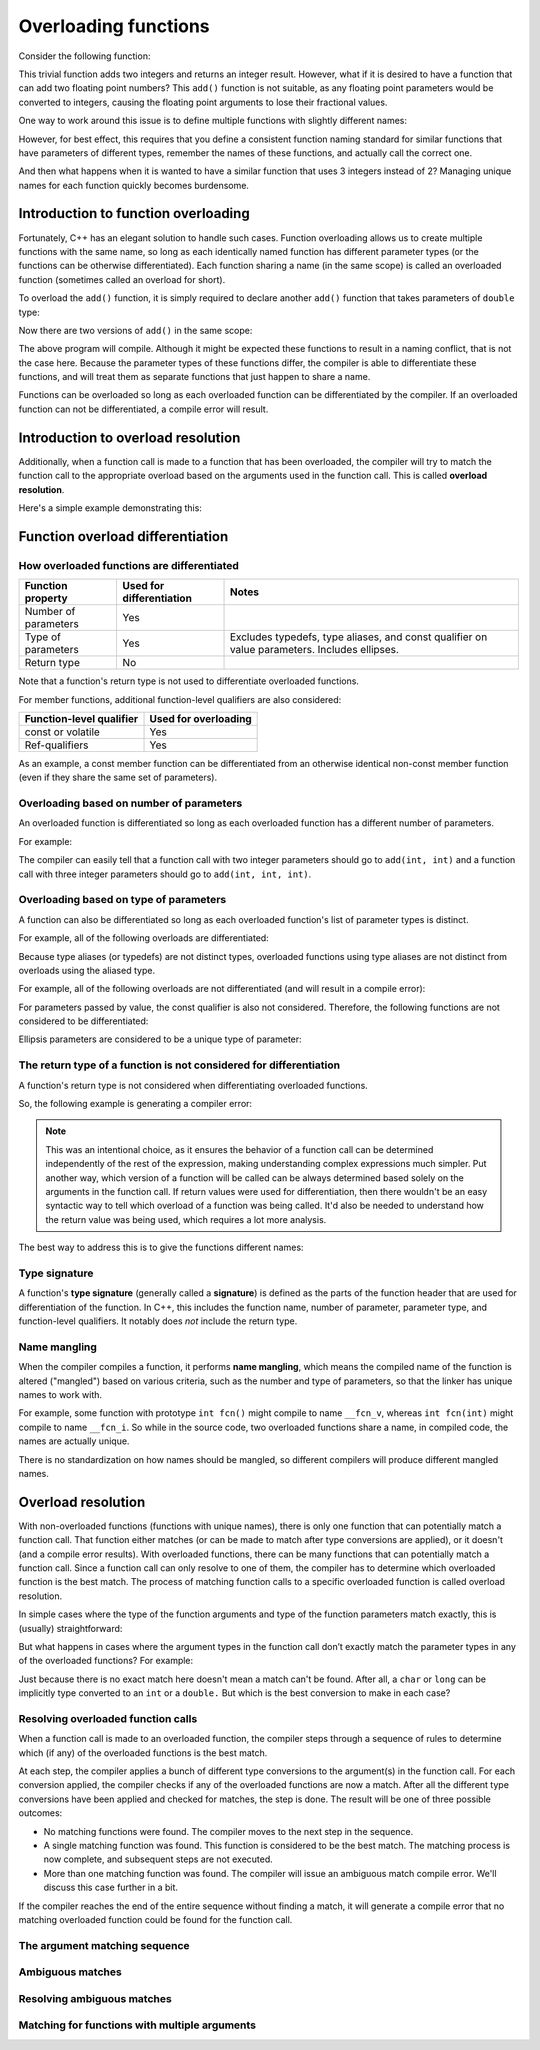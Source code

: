 #######################
Overloading functions
#######################

Consider the following function:

.. code-block:: cpp
    :linenos:

    int add(int x, int y)
    {
        return x + y;
    }

This trivial function adds two integers and returns an integer result. However, what if it is desired to have a function that can add two floating point numbers? This ``add()`` function is not suitable, as any floating point parameters would be converted to integers, causing the floating point arguments to lose their fractional values.

One way to work around this issue is to define multiple functions with slightly different names:

.. code-block:: cpp
    :linenos:

    int addInteger(int x, int y)
    {
        return x + y;
    }

    double addDouble(double x, double y)
    {
        return x + y;
    }

However, for best effect, this requires that you define a consistent function naming standard for similar functions that have parameters of different types, remember the names of these functions, and actually call the correct one.

And then what happens when it is wanted to have a similar function that uses 3 integers instead of 2? Managing unique names for each function quickly becomes burdensome.

Introduction to function overloading
*************************************

Fortunately, C++ has an elegant solution to handle such cases. Function overloading allows us to create multiple functions with the same name, so long as each identically named function has different parameter types (or the functions can be otherwise differentiated). Each function sharing a name (in the same scope) is called an overloaded function (sometimes called an overload for short).

To overload the ``add()`` function, it is simply required to declare another ``add()`` function that takes parameters of ``double`` type:

.. code-block:: cpp
    :linenos:

    double add(double x, double y)
    {
        return x + y;
    }

Now there are two versions of ``add()`` in the same scope:

.. code-block:: cpp
    :linenos:

    int add(int x, int y) // integer version
    {
        return x + y;
    }

    double add(double x, double y) // floating point version
    {
        return x + y;
    }

    int main()
    {
        return 0;
    }

The above program will compile. Although it might be expected these functions to result in a naming conflict, that is not the case here. Because the parameter types of these functions differ, the compiler is able to differentiate these functions, and will treat them as separate functions that just happen to share a name.

Functions can be overloaded so long as each overloaded function can be differentiated by the compiler. If an overloaded function can not be differentiated, a compile error will result.

Introduction to overload resolution
************************************

Additionally, when a function call is made to a function that has been overloaded, the compiler will try to match the function call to the appropriate overload based on the arguments used in the function call. This is called **overload resolution**.

Here's a simple example demonstrating this:

.. code-block:: cpp
    :linenos:

    int add(int x, int y)
    {
        return x + y;
    }

    double add(double x, double y)
    {
        return x + y;
    }

    int main()
    {
        std::cout << add(1, 2); // calls add(int, int)
        std::cout << '\n';
        std::cout << add(1.2, 3.4); // calls add(double, double)

        return 0;
    }

Function overload differentiation
***********************************

How overloaded functions are differentiated
--------------------------------------------

+-----------------------+---------------------------+-----------------------------------------------------------------------------------------------+
| Function property     | Used for differentiation  | Notes                                                                                         |
+=======================+===========================+===============================================================================================+
| Number of parameters  | Yes                       |                                                                                               |
+-----------------------+---------------------------+-----------------------------------------------------------------------------------------------+
| Type of parameters    | Yes                       | Excludes typedefs, type aliases, and const qualifier on value parameters. Includes ellipses.  |
+-----------------------+---------------------------+-----------------------------------------------------------------------------------------------+
| Return type           | No                        |                                                                                               |
+-----------------------+---------------------------+-----------------------------------------------------------------------------------------------+

Note that a function's return type is not used to differentiate overloaded functions.

For member functions, additional function-level qualifiers are also considered:

+---------------------------+-----------------------+
| Function-level qualifier  | Used for overloading  |
+===========================+=======================+
| const or volatile         | Yes                   |
+---------------------------+-----------------------+
| Ref-qualifiers            | Yes                   |
+---------------------------+-----------------------+

As an example, a const member function can be differentiated from an otherwise identical non-const member function (even if they share the same set of parameters).

Overloading based on number of parameters
--------------------------------------------

An overloaded function is differentiated so long as each overloaded function has a different number of parameters. 

For example:

.. code-block:: cpp
    :linenos:

    int add(int x, int y)
    {
        return x + y;
    }

    int add(int x, int y, int z)
    {
        return x + y + z;
    }

The compiler can easily tell that a function call with two integer parameters should go to ``add(int, int)`` and a function call with three integer parameters should go to ``add(int, int, int)``.

Overloading based on type of parameters
--------------------------------------------

A function can also be differentiated so long as each overloaded function's list of parameter types is distinct. 

For example, all of the following overloads are differentiated:

.. code-block:: cpp
    :linenos:

    int add(int x, int y); // integer version
    double add(double x, double y); // floating point version
    double add(int x, double y); // mixed version
    double add(double x, int y); // mixed version

Because type aliases (or typedefs) are not distinct types, overloaded functions using type aliases are not distinct from overloads using the aliased type. 

For example, all of the following overloads are not differentiated (and will result in a compile error):

.. code-block:: cpp
    :linenos:

    typedef int height_t; // typedef
    using age_t = int; // type alias

    void print(int value);
    void print(age_t value); // not differentiated from print(int)
    void print(height_t value); // not differentiated from print(int)

For parameters passed by value, the const qualifier is also not considered. Therefore, the following functions are not considered to be differentiated:

.. code-block:: cpp
    :linenos:

    void print(int);
    void print(const int); // not differentiated from print(int)

Ellipsis parameters are considered to be a unique type of parameter:

.. code-block:: cpp
    :linenos:

    void foo(int x, int y);
    void foo(int x, ...); // differentiated from foo(int, int)

The return type of a function is not considered for differentiation
---------------------------------------------------------------------

A function's return type is not considered when differentiating overloaded functions.

So, the following example is generating a compiler error:

.. code-block:: cpp
    :linenos:

    int getRandomValue();
    double getRandomValue();

.. note::

    This was an intentional choice, as it ensures the behavior of a function call can be determined independently of the rest of the expression, making understanding complex expressions much simpler. Put another way, which version of a function will be called can be always determined based solely on the arguments in the function call. If return values were used for differentiation, then there wouldn't be an easy syntactic way to tell which overload of a function was being called. It'd also be needed to understand how the return value was being used, which requires a lot more analysis.

The best way to address this is to give the functions different names:

.. code-block:: cpp
    :linenos:

    int getRandomInt();
    double getRandomDouble();

Type signature
---------------

A function's **type signature** (generally called a **signature**) is defined as the parts of the function header that are used for differentiation of the function. In C++, this includes the function name, number of parameter, parameter type, and function-level qualifiers. It notably does *not* include the return type.

Name mangling
--------------

When the compiler compiles a function, it performs **name mangling**, which means the compiled name of the function is altered ("mangled") based on various criteria, such as the number and type of parameters, so that the linker has unique names to work with.

For example, some function with prototype ``int fcn()`` might compile to name ``__fcn_v``, whereas ``int fcn(int)`` might compile to name ``__fcn_i``. So while in the source code, two overloaded functions share a name, in compiled code, the names are actually unique.

There is no standardization on how names should be mangled, so different compilers will produce different mangled names.

Overload resolution
*********************

With non-overloaded functions (functions with unique names), there is only one function that can potentially match a function call. That function either matches (or can be made to match after type conversions are applied), or it doesn't (and a compile error results). With overloaded functions, there can be many functions that can potentially match a function call. Since a function call can only resolve to one of them, the compiler has to determine which overloaded function is the best match. The process of matching function calls to a specific overloaded function is called overload resolution.

In simple cases where the type of the function arguments and type of the function parameters match exactly, this is (usually) straightforward:

.. code-block:: cpp
    :linenos:

    void print(int x)
    {
        std::cout << x << '\n';
    }

    void print(double d)
    {
        std::cout << d << '\n';
    }

    int main()
    {
        print(5); // 5 is an int, so this matches print(int)
        print(6.7); // 6.7 is a double, so this matches print(double)

        return 0;
    }

But what happens in cases where the argument types in the function call don’t exactly match the parameter types in any of the overloaded functions? For example:

.. code-block:: cpp
    :linenos:

    void print(int x)
    {
        std::cout << x << '\n';
    }

    void print(double d)
    {
        std::cout << d << '\n';
    }

    int main()
    {
        print('a'); // char does not match int or double
        print(5L); // long does not match int or double

        return 0;
    }

Just because there is no exact match here doesn't mean a match can't be found. After all, a ``char`` or ``long`` can be implicitly type converted to an ``int`` or a ``double.`` But which is the best conversion to make in each case?

Resolving overloaded function calls
------------------------------------

When a function call is made to an overloaded function, the compiler steps through a sequence of rules to determine which (if any) of the overloaded functions is the best match.

At each step, the compiler applies a bunch of different type conversions to the argument(s) in the function call. For each conversion applied, the compiler checks if any of the overloaded functions are now a match. After all the different type conversions have been applied and checked for matches, the step is done. The result will be one of three possible outcomes:

* No matching functions were found. The compiler moves to the next step in the sequence.
* A single matching function was found. This function is considered to be the best match. The matching process is now complete, and subsequent steps are not executed.
* More than one matching function was found. The compiler will issue an ambiguous match compile error. We'll discuss this case further in a bit.

If the compiler reaches the end of the entire sequence without finding a match, it will generate a compile error that no matching overloaded function could be found for the function call.

The argument matching sequence
--------------------------------


Ambiguous matches
------------------



Resolving ambiguous matches
----------------------------



Matching for functions with multiple arguments
-----------------------------------------------

